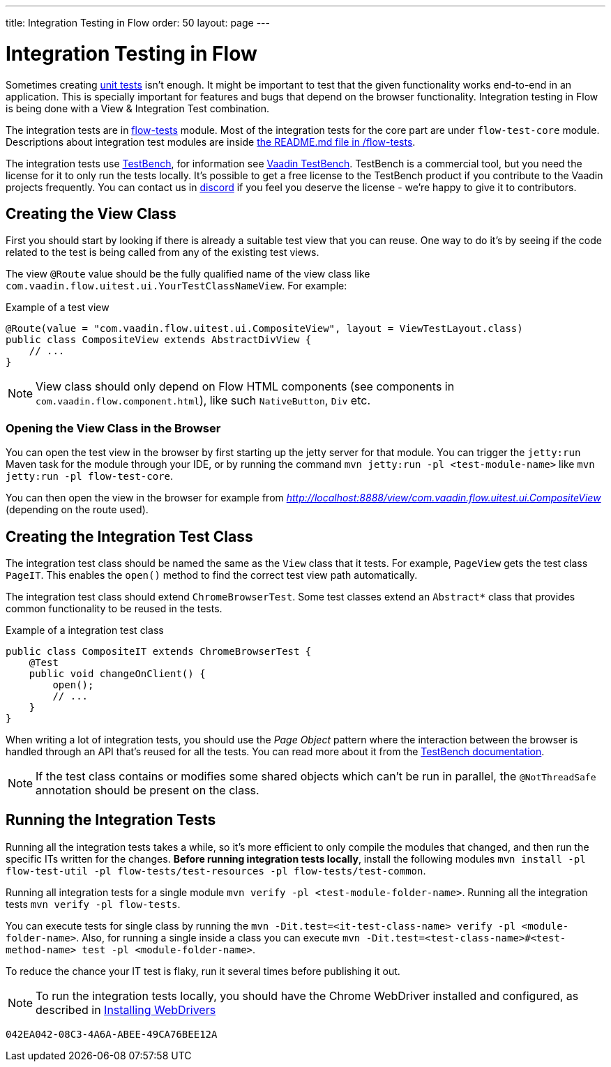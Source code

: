 ---
title: Integration Testing in Flow
order: 50
layout: page
---

:experimental:
:commandkey: &#8984;

= Integration Testing in Flow

Sometimes creating <<flow-unit-testing#,unit tests>> isn't enough.
It might be important to test that the given functionality works end-to-end in an application.
This is specially important for features and bugs that depend on the browser functionality.
Integration testing in Flow is being done with a View & Integration Test combination.

The integration tests are in link:https://github.com/vaadin/flow/tree/master/flow-tests[flow-tests] module.
Most of the integration tests for the core part are under `flow-test-core` module.
Descriptions about integration test modules are inside link:https://github.com/vaadin/flow/blob/master/flow-tests/README.md[the README.md file in /flow-tests].

The integration tests use link:https://vaadin.com/testbench[TestBench], for information see <<{articles}/testing#, Vaadin TestBench>>.
TestBench is a commercial tool, but you need the license for it to only run the tests locally.
It's possible to get a free license to the TestBench product if you contribute to the Vaadin projects frequently.
You can contact us in link:https://discord.com/channels/732335336448852018/774366825756229632[discord] if you feel you deserve the license - we're happy to give it to contributors.

== Creating the View Class

First you should start by looking if there is already a suitable test view that you can reuse.
One way to do it's by seeing if the code related to the test is being called from any of the existing test views.

The view `@Route` value should be the fully qualified name of the view class like `com.vaadin.flow.uitest.ui.YourTestClassNameView`.
For example:

.Example of a test view
[source,java]
----
@Route(value = "com.vaadin.flow.uitest.ui.CompositeView", layout = ViewTestLayout.class)
public class CompositeView extends AbstractDivView {
    // ...
}
----


NOTE: View class should only depend on Flow HTML components (see components in `com.vaadin.flow.component.html`), like such `NativeButton`, `Div` etc.

=== Opening the View Class in the Browser

You can open the test view in the browser by first starting up the jetty server for that module.
You can trigger the `jetty:run` Maven task for the module through your IDE,
or by running the command `mvn jetty:run -pl <test-module-name>` like `mvn jetty:run -pl flow-test-core`.

You can then open the view in the browser for example from _http://localhost:8888/view/com.vaadin.flow.uitest.ui.CompositeView_ (depending on the route used).

== Creating the Integration Test Class

The integration test class should be named the same as the `View` class that it tests.
For example, `PageView` gets the test class `PageIT`.
This enables the `open()` method to find the correct test view path automatically.

The integration test class should extend `ChromeBrowserTest`.
Some test classes extend an `Abstract*` class that provides common functionality to be reused in the tests.

.Example of a integration test class
[source,java]
----
public class CompositeIT extends ChromeBrowserTest {
    @Test
    public void changeOnClient() {
        open();
        // ...
    }
}
----

When writing a lot of integration tests, you should use the _Page Object_ pattern where the interaction between the browser is handled through an API that's reused for all the tests.
You can read more about it from the <<{articles}/testing/browser-based/maintainable-tests-using-page-objects#,TestBench documentation>>.

NOTE: If the test class contains or modifies some shared objects which can't be run in parallel, the `@NotThreadSafe` annotation should be present on the class.

== Running the Integration Tests

Running all the integration tests takes a while, so it's more efficient to only compile the modules that changed, and then run the specific ITs written for the changes.
**Before running integration tests locally**, install the following modules `mvn install -pl flow-test-util -pl flow-tests/test-resources -pl flow-tests/test-common`.

Running all integration tests for a single module `mvn verify -pl <test-module-folder-name>`.
Running all the integration tests `mvn verify -pl flow-tests`.

You can execute tests for single class by running the `mvn -Dit.test=<it-test-class-name> verify -pl <module-folder-name>`.
Also, for running a single inside a class you can execute `mvn -Dit.test=<test-class-name>#<test-method-name> test -pl <module-folder-name>`.

To reduce the chance your IT test is flaky, run it several times before publishing it out.

NOTE: To run the integration tests locally, you should have the Chrome WebDriver installed and configured, as described in <<{articles}/testing/browser-based/installing-webdrivers#,Installing WebDrivers>>


[discussion-id]`042EA042-08C3-4A6A-ABEE-49CA76BEE12A`
